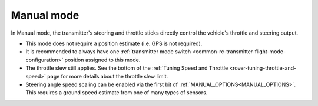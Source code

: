 .. _manual-mode:

===========
Manual mode
===========

In Manual mode, the transmitter's steering and throttle sticks directly control the vehicle's throttle and steering output.

- This mode does not require a position estimate (i.e. GPS is not required).
- It is recommended to always have one :ref:`transmitter mode switch <common-rc-transmitter-flight-mode-configuration>` position assigned to this mode.
- The throttle slew still applies. See the bottom of the :ref:`Tuning Speed and Throttle <rover-tuning-throttle-and-speed>` page for more details about the throttle slew limit.
- Steering angle speed scaling can be enabled via the first bit of :ref:`MANUAL_OPTIONS<MANUAL_OPTIONS>`. This requires a ground speed estimate from one of many types of sensors.
